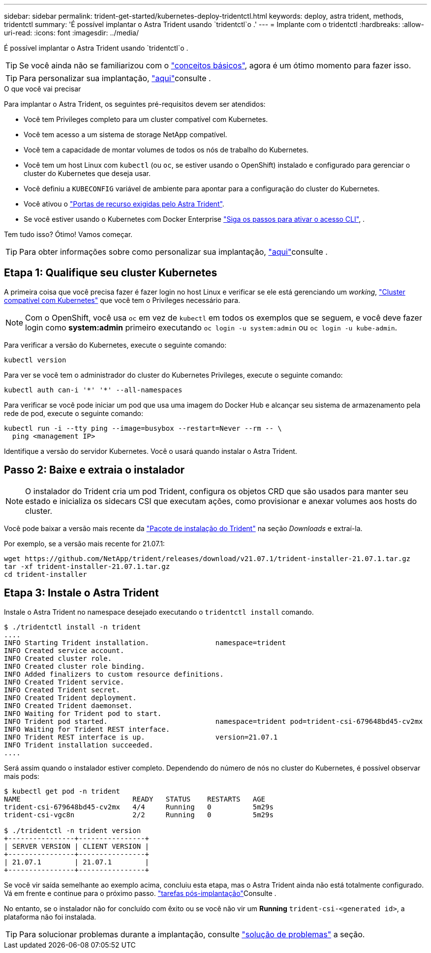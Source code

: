 ---
sidebar: sidebar 
permalink: trident-get-started/kubernetes-deploy-tridentctl.html 
keywords: deploy, astra trident, methods, tridentctl 
summary: 'É possível implantar o Astra Trident usando `tridentctl`o .' 
---
= Implante com o tridentctl
:hardbreaks:
:allow-uri-read: 
:icons: font
:imagesdir: ../media/


É possível implantar o Astra Trident usando `tridentctl`o .


TIP: Se você ainda não se familiarizou com o link:../trident-concepts/intro.html["conceitos básicos"^], agora é um ótimo momento para fazer isso.


TIP: Para personalizar sua implantação, link:kubernetes-customize-deploy-tridentctl.html["aqui"^]consulte .

.O que você vai precisar
Para implantar o Astra Trident, os seguintes pré-requisitos devem ser atendidos:

* Você tem Privileges completo para um cluster compatível com Kubernetes.
* Você tem acesso a um sistema de storage NetApp compatível.
* Você tem a capacidade de montar volumes de todos os nós de trabalho do Kubernetes.
* Você tem um host Linux com `kubectl` (ou `oc`, se estiver usando o OpenShift) instalado e configurado para gerenciar o cluster do Kubernetes que deseja usar.
* Você definiu a `KUBECONFIG` variável de ambiente para apontar para a configuração do cluster do Kubernetes.
* Você ativou o link:requirements.html["Portas de recurso exigidas pelo Astra Trident"^].
* Se você estiver usando o Kubernetes com Docker Enterprise https://docs.docker.com/ee/ucp/user-access/cli/["Siga os passos para ativar o acesso CLI"^], .


Tem tudo isso? Ótimo! Vamos começar.


TIP: Para obter informações sobre como personalizar sua implantação, link:kubernetes-customize-deploy-tridentctl.html["aqui"^]consulte .



== Etapa 1: Qualifique seu cluster Kubernetes

A primeira coisa que você precisa fazer é fazer login no host Linux e verificar se ele está gerenciando um _working_, link:requirements.html["Cluster compatível com Kubernetes"^] que você tem o Privileges necessário para.


NOTE: Com o OpenShift, você usa `oc` em vez de `kubectl` em todos os exemplos que se seguem, e você deve fazer login como *system:admin* primeiro executando `oc login -u system:admin` ou `oc login -u kube-admin`.

Para verificar a versão do Kubernetes, execute o seguinte comando:

[listing]
----
kubectl version
----
Para ver se você tem o administrador do cluster do Kubernetes Privileges, execute o seguinte comando:

[listing]
----
kubectl auth can-i '*' '*' --all-namespaces
----
Para verificar se você pode iniciar um pod que usa uma imagem do Docker Hub e alcançar seu sistema de armazenamento pela rede de pod, execute o seguinte comando:

[listing]
----
kubectl run -i --tty ping --image=busybox --restart=Never --rm -- \
  ping <management IP>
----
Identifique a versão do servidor Kubernetes. Você o usará quando instalar o Astra Trident.



== Passo 2: Baixe e extraia o instalador


NOTE: O instalador do Trident cria um pod Trident, configura os objetos CRD que são usados para manter seu estado e inicializa os sidecars CSI que executam ações, como provisionar e anexar volumes aos hosts do cluster.

Você pode baixar a versão mais recente da https://github.com/NetApp/trident/releases/latest["Pacote de instalação do Trident"^] na seção _Downloads_ e extraí-la.

Por exemplo, se a versão mais recente for 21.07.1:

[listing]
----
wget https://github.com/NetApp/trident/releases/download/v21.07.1/trident-installer-21.07.1.tar.gz
tar -xf trident-installer-21.07.1.tar.gz
cd trident-installer
----


== Etapa 3: Instale o Astra Trident

Instale o Astra Trident no namespace desejado executando o `tridentctl install` comando.

[listing]
----
$ ./tridentctl install -n trident
....
INFO Starting Trident installation.                namespace=trident
INFO Created service account.
INFO Created cluster role.
INFO Created cluster role binding.
INFO Added finalizers to custom resource definitions.
INFO Created Trident service.
INFO Created Trident secret.
INFO Created Trident deployment.
INFO Created Trident daemonset.
INFO Waiting for Trident pod to start.
INFO Trident pod started.                          namespace=trident pod=trident-csi-679648bd45-cv2mx
INFO Waiting for Trident REST interface.
INFO Trident REST interface is up.                 version=21.07.1
INFO Trident installation succeeded.
....
----
Será assim quando o instalador estiver completo. Dependendo do número de nós no cluster do Kubernetes, é possível observar mais pods:

[listing]
----
$ kubectl get pod -n trident
NAME                           READY   STATUS    RESTARTS   AGE
trident-csi-679648bd45-cv2mx   4/4     Running   0          5m29s
trident-csi-vgc8n              2/2     Running   0          5m29s

$ ./tridentctl -n trident version
+----------------+----------------+
| SERVER VERSION | CLIENT VERSION |
+----------------+----------------+
| 21.07.1        | 21.07.1        |
+----------------+----------------+
----
Se você vir saída semelhante ao exemplo acima, concluiu esta etapa, mas o Astra Trident ainda não está totalmente configurado. Vá em frente e continue para o próximo passo. link:kubernetes-postdeployment.html["tarefas pós-implantação"^]Consulte .

No entanto, se o instalador não for concluído com êxito ou se você não vir um *Running* `trident-csi-<generated id>`, a plataforma não foi instalada.


TIP: Para solucionar problemas durante a implantação, consulte link:../troubleshooting.html["solução de problemas"^] a seção.
